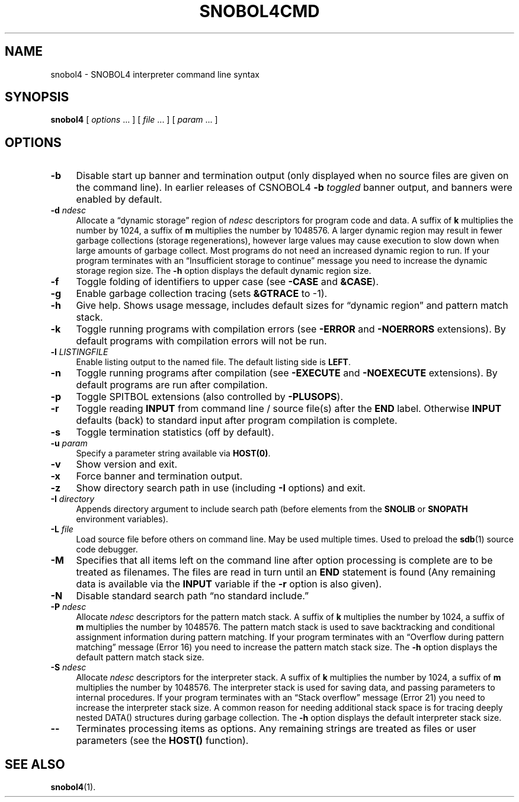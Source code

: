 .\" generated by $Id: snopea.sno,v 1.33 2015/01/02 03:31:20 phil Exp $
.if n .ad l
.ie '\*[.T]'ascii' \{\
.	ds lq \&"\"
.	ds rq \&"\"
.	ds pi \fIpi\fP
.\}
.el \{\
.	ds rq ''
.	ds lq ``
.	ds pi \[*p]
.\}
.nh
.TH SNOBOL4CMD 1 "January 1, 2015" "CSNOBOL4B 2.0" "CSNOBOL4 Manual"
.SH "NAME"
.nh
snobol4 \- SNOBOL4 interpreter command line syntax
.SH "SYNOPSIS"
.nh
\fBsnobol4\fP [ \fIoptions\fP .\|.\|. ] [ \fIfile\fP .\|.\|. ] [ \fIparam\fP .\|.\|. ]
.SH "OPTIONS"
.nh
.TP 4
\fB-b\fP
Disable start up banner and termination output (only displayed when no
source files are given on the command line).  In earlier releases of
CSNOBOL4 \fB-b\fP \fItoggled\fP banner output, and banners were enabled by
default.
.TP 4
\fB-d\fP \fIndesc\fP
Allocate a \*(lqdynamic storage\*(rq region of \fIndesc\fP descriptors for program
code and data. A suffix of \fBk\fP multiplies the number by 1024, a
suffix of \fBm\fP multiplies the number by 1048576.  A larger dynamic
region may result in fewer garbage collections (storage
regenerations), however large values may cause execution to slow down
when large amounts of garbage collect.  Most programs do not need an
increased dynamic region to run.  If your program terminates with an
\*(lqInsufficient storage to continue\*(rq message you need to increase the
dynamic storage region size.  The \fB-h\fP option displays the default
dynamic region size.
.TP 4
\fB-f\fP
Toggle folding of identifiers to upper case
(see \fB\-CASE\fP and \fB&CASE\fP).
.TP 4
\fB-g\fP
Enable garbage collection tracing
(sets \fB&GTRACE\fP to -1).
.TP 4
\fB-h\fP
Give help. Shows usage message, includes default sizes for
\*(lqdynamic region\*(rq and pattern match stack.
.TP 4
\fB-k\fP
Toggle running programs with compilation errors
(see \fB\-ERROR\fP and \fB\-NOERRORS\fP extensions).
By default programs with compilation errors will not be run.
.TP 4
\fB-l \fP\fILISTINGFILE\fP
Enable listing output to the named file. The default listing side is \fBLEFT\fP.
.TP 4
\fB-n\fP
Toggle running programs after compilation
(see \fB\-EXECUTE\fP and \fB\-NOEXECUTE\fP extensions).
By default programs are run after compilation.
.TP 4
\fB-p\fP
Toggle SPITBOL extensions (also controlled by \fB\-PLUSOPS\fP).
.TP 4
\fB-r\fP
Toggle reading \fBINPUT\fP from command line / source file(s) after the
\fBEND\fP label.  Otherwise \fBINPUT\fP defaults (back) to standard input
after program compilation is complete.
.TP 4
\fB-s\fP
Toggle termination statistics (off by default).
.TP 4
\fB-u\fP \fIparam\fP
Specify a parameter string available via \fBHOST(0)\fP.
.TP 4
\fB-v\fP
Show version and exit.
.TP 4
\fB-x\fP
Force banner and termination output.
.TP 4
\fB-z\fP
Show directory search path in use
(including \fB-I\fP options) and exit.
.TP 4
\fB-I\fP \fIdirectory\fP
Appends directory argument to include search path (before elements
from the \fBSNOLIB\fP or \fBSNOPATH\fP environment variables).
.TP 4
\fB-L\fP \fIfile\fP
Load source file before others on command line.  May be used multiple times.
Used to preload the \fBsdb\fP(1) source code debugger.
.TP 4
\fB-M\fP
Specifies that all items left on the command line after option
processing is complete are to be treated as filenames.  The files are
read in turn until an \fBEND\fP statement is found (Any remaining data is
available via the \fBINPUT\fP variable if the \fB-r\fP option is also
given).
.TP 4
\fB-N\fP
Disable standard search path \*(lqno standard include.\*(rq
.TP 4
\fB-P\fP \fIndesc\fP
Allocate \fIndesc\fP descriptors for the pattern match stack.  A suffix
of \fBk\fP multiplies the number by 1024, a suffix of \fBm\fP multiplies the
number by 1048576.  The pattern match stack is used to save
backtracking and conditional assignment information during pattern
matching.  If your program terminates with an \*(lqOverflow during
pattern matching\*(rq message (Error 16) you need to increase the pattern
match stack size.  The \fB-h\fP option displays the default pattern match
stack size.
.TP 4
\fB-S \fP\fIndesc\fP
Allocate \fIndesc\fP descriptors for the interpreter stack.  A suffix of
\fBk\fP multiplies the number by 1024, a suffix of \fBm\fP multiplies the
number by 1048576.  The interpreter stack is used for saving data, and
passing parameters to internal procedures. If your program terminates
with an \*(lqStack overflow\*(rq message (Error 21) you need to increase the
interpreter stack size.  A common reason for needing additional stack
space is for tracing deeply nested DATA() structures during garbage
collection.  The \fB-h\fP option displays the default interpreter stack
size.
.TP 4
\fB--\fP
Terminates processing items as options. Any remaining strings are
treated as files or user parameters (see the \fBHOST()\fP function).
.SH "SEE ALSO"
.nh
\fBsnobol4\fP(1).
